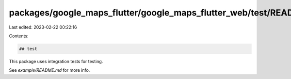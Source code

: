 packages/google_maps_flutter/google_maps_flutter_web/test/README.md
===================================================================

Last edited: 2023-02-22 00:22:16

Contents:

.. code-block:: md

    ## test

This package uses integration tests for testing.

See `example/README.md` for more info.


